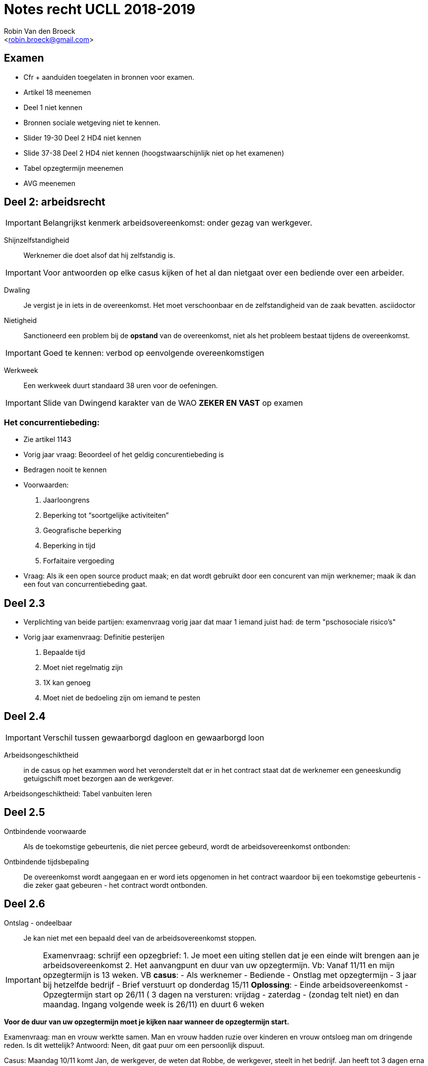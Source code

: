 = Notes recht UCLL 2018-2019
:Author: Robin Van den Broeck
:Email: <robin.broeck@gmail.com>

== Examen
- Cfr + aanduiden toegelaten in bronnen voor examen.
- Artikel 18 meenemen
- Deel 1 niet kennen
- Bronnen sociale wetgeving niet te kennen.
- Slider 19-30 Deel 2 HD4 niet kennen +
- Slide 37-38 Deel 2 HD4 niet kennen (hoogstwaarschijnlijk niet op het examenen)
- Tabel opzegtermijn meenemen
- AVG meenemen

== Deel 2: arbeidsrecht
:Date: 25-09-2018

IMPORTANT: Belangrijkst kenmerk arbeidsovereenkomst: onder gezag van werkgever.

Shijnzelfstandigheid:: Werknemer die doet alsof dat hij zelfstandig is.

IMPORTANT: Voor antwoorden op elke casus kijken of het al dan nietgaat over een bediende over een arbeider.

Dwaling:: Je vergist je in iets in de overeenkomst. Het moet verschoonbaar en de zelfstandigheid van de zaak bevatten.
asciidoctor

Nietigheid:: Sanctioneerd een problem bij de *opstand* van de overeenkomst, niet als het probleem bestaat tijdens de overeenkomst.

IMPORTANT: Goed te kennen: verbod op eenvolgende overeenkomstigen

Werkweek:: Een werkweek duurt standaard 38 uren voor de oefeningen.

IMPORTANT: Slide van Dwingend karakter van de WAO *ZEKER EN VAST* op examen

=== Het concurrentiebeding:
- Zie artikel 1143
- Vorig jaar vraag: Beoordeel of het geldig concurentiebeding is
- Bedragen nooit te kennen
- Voorwaarden:
. Jaarloongrens
. Beperking tot “soortgelijke activiteiten”
. Geografische beperking
. Beperking in tijd
. Forfaitaire vergoeding
- Vraag: Als ik een open source product maak; en dat wordt gebruikt door een concurent van mijn werknemer; maak ik dan een fout van concurrentiebeding gaat.

== Deel 2.3
- Verplichting van beide partijen: examenvraag vorig jaar dat maar 1 iemand juist had: de term "pschosociale risico's"
- Vorig jaar examenvraag: Definitie pesterijen
. Bepaalde tijd
. Moet niet regelmatig zijn
. 1X kan genoeg
. Moet niet de bedoeling zijn om iemand te pesten

== Deel 2.4
IMPORTANT: Verschil tussen gewaarborgd dagloon en gewaarborgd loon

Arbeidsongeschiktheid:: in de casus op het exammen word het veronderstelt dat er in het contract staat dat de werknemer een geneeskundig getuigschift moet bezorgen aan de werkgever.

Arbeidsongeschiktheid: Tabel vanbuiten leren

== Deel 2.5
Ontbindende voorwaarde:: Als de toekomstige gebeurtenis, die niet percee gebeurd, wordt de arbeidsovereenkomst ontbonden:

Ontbindende tijdsbepaling:: De overeenkomst wordt aangegaan en er word iets opgenomen in het contract waardoor bij een toekomstige gebeurtenis - die zeker gaat gebeuren - het contract wordt ontbonden.


== Deel 2.6
Ontslag - ondeelbaar:: Je kan niet met een bepaald deel van de arbeidsovereenkomst stoppen.

IMPORTANT: Examenvraag: schrijf een opzegbrief:
    1. Je moet een uiting stellen dat je een einde wilt brengen aan je arbeidsovereenkomst
    2. Het aanvangpunt en duur van uw opzegtermijn.
    Vb: Vanaf 11/11 en mijn opzegtermijn is 13 weken.
    VB *casus*:
        - Als werknemer
        - Bediende
        - Onstlag met opzegtermijn
        - 3 jaar bij hetzelfde bedrijf
        - Brief verstuurt op donderdag 15/11
        *Oplossing*:
        -  Einde arbeidsovereenkomst
        -  Opzegtermijn start op 26/11 ( 3 dagen na versturen: vrijdag - zaterdag - (zondag telt niet) en dan maandag. Ingang volgende week is 26/11) en duurt 6 weken


*Voor de duur van uw opzegtermijn moet je kijken naar wanneer de opzegtermijn start.*

Examenvraag: man en vrouw werktte samen. Man en vrouw hadden ruzie over kinderen en vrouw ontsloeg man om dringende reden. Is dit wettelijk? Antwoord: Neen, dit gaat puur om een persoonlijk dispuut.

Casus: Maandag 10/11 komt Jan, de werkgever, de weten dat Robbe, de werkgever, steelt in het bedrijf. Jan heeft tot 3 dagen erna (dus tot en met 13/11) te kans om Robbe om dringende redenen te ontslaan.
* 1ste termijn: 3 werkdagen (maximumtermijn) vanaf kennis van de feiten.
* 2de termijn: 3 werkdagen (te rekenen vanaf de dag dat de werkgever het onstlag heeft laten wijden) om motieven van onstlag te omschrijven.

== AVG / GDPR
